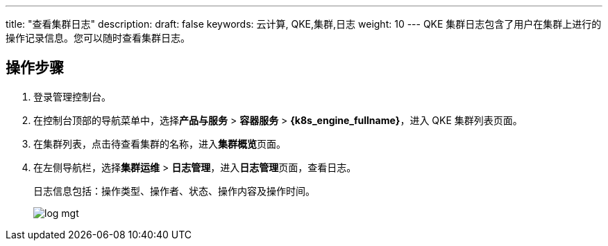 ---
title: "查看集群日志"
description: 
draft: false
keywords: 云计算, QKE,集群,日志
weight: 10
---
QKE 集群日志包含了用户在集群上进行的操作记录信息。您可以随时查看集群日志。

== 操作步骤

. 登录管理控制台。
. 在控制台顶部的导航菜单中，选择**产品与服务** > *容器服务* > *{k8s_engine_fullname}*，进入 QKE 集群列表页面。
. 在集群列表，点击待查看集群的名称，进入**集群概览**页面。
. 在左侧导航栏，选择**集群运维** > *日志管理*，进入**日志管理**页面，查看日志。
+
日志信息包括：操作类型、操作者、状态、操作内容及操作时间。
+
image::/images/cloud_service/container/qke/log_mgt.png[]
